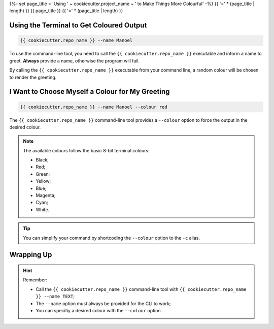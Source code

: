 {%- set page_title = 'Using ' ~ cookiecutter.project_name ~ ' to Make Things More Colourful' -%}
{{ '=' * (page_title | length) }}
{{ page_title }}
{{ '=' * (page_title | length) }}

Using the Terminal to Get Coloured Output
=========================================

.. code-block:: shell

    {{ cookiecutter.repo_name }} --name Manoel

To use the command-line tool, you need to call the ``{{ cookiecutter.repo_name }}``
executable and inform a name to greet. **Always** provide a name, otherwise the program
will fail.

By calling the ``{{ cookiecutter.repo_name }}`` executable from your command line, a
random colour will be chosen to render the greeting.

I Want to Choose Myself a Colour for My Greeting
================================================

.. code-block:: shell

    {{ cookiecutter.repo_name }} --name Manoel --colour red

The ``{{ cookiecutter.repo_name }}`` command-line tool provides a ``--colour`` option to
force the output in the desired colour.

.. note::

    The available colours follow the basic 8-bit terminal colours:

    - Black;
    - Red;
    - Green;
    - Yellow;
    - Blue;
    - Magenta;
    - Cyan;
    - White.

.. tip::

    You can simplify your command by shortcoding the ``--colour`` option to the ``-c``
    alias.

Wrapping Up
===========

.. hint::
    Remember:

    - Call the ``{{ cookiecutter.repo_name }}`` command-line tool with
      ``{{ cookiecutter.repo_name }} --name TEXT``;
    - The ``--name`` option must always be provided for the CLI to work;
    - You can specifiy a desired colour with the ``--colour`` option.
